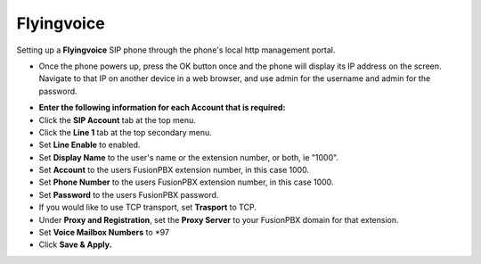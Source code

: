 #########
Flyingvoice 
#########

Setting up a **Flyingvoice** SIP phone through the phone's local http management portal. 

* Once the phone powers up, press the OK button once and the phone will display its IP address on the screen.  Navigate to that IP on another device in a web browser, and use admin for the username and admin for the password.

.. image:: ../../_static/images/provision/fusionpbx_manual_flyingvoice_login.png
        :scale: 85%

* **Enter the following information for each Account that is required:**
* Click the **SIP Account** tab at the top menu.
* Click the **Line 1** tab at the top secondary menu.
* Set **Line Enable** to enabled.
* Set **Display Name** to the user's name or the extension number, or both, ie "1000".
* Set **Account** to the users FusionPBX extension number, in this case 1000.
* Set **Phone Number** to the users FusionPBX extension number, in this case 1000.
* Set **Password** to the users FusionPBX password.
* If you would like to use TCP transport, set **Trasport** to TCP.
* Under **Proxy and Registration**, set the **Proxy Server** to your FusionPBX domain for that extension.
* Set **Voice Mailbox Numbers** to *97
* Click **Save & Apply.**

.. image:: ../../_static/images/provision/fusionpbx_manual_flyingvoice_reg.png
        :scale: 85%


